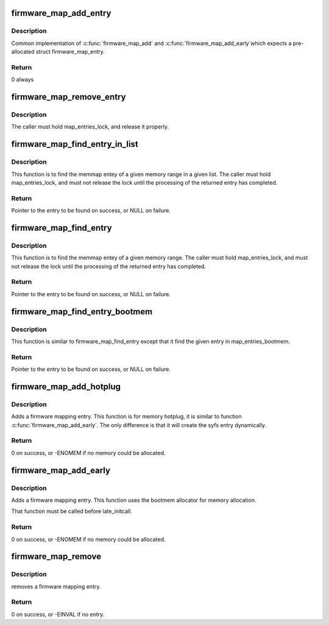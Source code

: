 .. -*- coding: utf-8; mode: rst -*-
.. src-file: drivers/firmware/memmap.c

.. _`firmware_map_add_entry`:

firmware_map_add_entry
======================

.. c:function:: int firmware_map_add_entry(u64 start, u64 end, const char *type, struct firmware_map_entry *entry)

    Does the real work to add a firmware memmap entry.

    :param u64 start:
        Start of the memory range.

    :param u64 end:
        End of the memory range (exclusive).

    :param const char \*type:
        Type of the memory range.

    :param struct firmware_map_entry \*entry:
        Pre-allocated (either \ :c:func:`kmalloc`\  or bootmem allocator), uninitialised
        entry.

.. _`firmware_map_add_entry.description`:

Description
-----------

Common implementation of \ :c:func:`firmware_map_add`\  and \ :c:func:`firmware_map_add_early`\ 
which expects a pre-allocated struct firmware_map_entry.

.. _`firmware_map_add_entry.return`:

Return
------

0 always

.. _`firmware_map_remove_entry`:

firmware_map_remove_entry
=========================

.. c:function:: void firmware_map_remove_entry(struct firmware_map_entry *entry)

    Does the real work to remove a firmware memmap entry.

    :param struct firmware_map_entry \*entry:
        removed entry.

.. _`firmware_map_remove_entry.description`:

Description
-----------

The caller must hold map_entries_lock, and release it properly.

.. _`firmware_map_find_entry_in_list`:

firmware_map_find_entry_in_list
===============================

.. c:function:: struct firmware_map_entry *firmware_map_find_entry_in_list(u64 start, u64 end, const char *type, struct list_head *list)

    Search memmap entry in a given list.

    :param u64 start:
        Start of the memory range.

    :param u64 end:
        End of the memory range (exclusive).

    :param const char \*type:
        Type of the memory range.

    :param struct list_head \*list:
        In which to find the entry.

.. _`firmware_map_find_entry_in_list.description`:

Description
-----------

This function is to find the memmap entey of a given memory range in a
given list. The caller must hold map_entries_lock, and must not release
the lock until the processing of the returned entry has completed.

.. _`firmware_map_find_entry_in_list.return`:

Return
------

Pointer to the entry to be found on success, or NULL on failure.

.. _`firmware_map_find_entry`:

firmware_map_find_entry
=======================

.. c:function:: struct firmware_map_entry *firmware_map_find_entry(u64 start, u64 end, const char *type)

    Search memmap entry in map_entries.

    :param u64 start:
        Start of the memory range.

    :param u64 end:
        End of the memory range (exclusive).

    :param const char \*type:
        Type of the memory range.

.. _`firmware_map_find_entry.description`:

Description
-----------

This function is to find the memmap entey of a given memory range.
The caller must hold map_entries_lock, and must not release the lock
until the processing of the returned entry has completed.

.. _`firmware_map_find_entry.return`:

Return
------

Pointer to the entry to be found on success, or NULL on failure.

.. _`firmware_map_find_entry_bootmem`:

firmware_map_find_entry_bootmem
===============================

.. c:function:: struct firmware_map_entry *firmware_map_find_entry_bootmem(u64 start, u64 end, const char *type)

    Search memmap entry in map_entries_bootmem.

    :param u64 start:
        Start of the memory range.

    :param u64 end:
        End of the memory range (exclusive).

    :param const char \*type:
        Type of the memory range.

.. _`firmware_map_find_entry_bootmem.description`:

Description
-----------

This function is similar to firmware_map_find_entry except that it find the
given entry in map_entries_bootmem.

.. _`firmware_map_find_entry_bootmem.return`:

Return
------

Pointer to the entry to be found on success, or NULL on failure.

.. _`firmware_map_add_hotplug`:

firmware_map_add_hotplug
========================

.. c:function:: int firmware_map_add_hotplug(u64 start, u64 end, const char *type)

    Adds a firmware mapping entry when we do memory hotplug.

    :param u64 start:
        Start of the memory range.

    :param u64 end:
        End of the memory range (exclusive)

    :param const char \*type:
        Type of the memory range.

.. _`firmware_map_add_hotplug.description`:

Description
-----------

Adds a firmware mapping entry. This function is for memory hotplug, it is
similar to function \ :c:func:`firmware_map_add_early`\ . The only difference is that
it will create the syfs entry dynamically.

.. _`firmware_map_add_hotplug.return`:

Return
------

0 on success, or -ENOMEM if no memory could be allocated.

.. _`firmware_map_add_early`:

firmware_map_add_early
======================

.. c:function:: int firmware_map_add_early(u64 start, u64 end, const char *type)

    Adds a firmware mapping entry.

    :param u64 start:
        Start of the memory range.

    :param u64 end:
        End of the memory range.

    :param const char \*type:
        Type of the memory range.

.. _`firmware_map_add_early.description`:

Description
-----------

Adds a firmware mapping entry. This function uses the bootmem allocator
for memory allocation.

That function must be called before late_initcall.

.. _`firmware_map_add_early.return`:

Return
------

0 on success, or -ENOMEM if no memory could be allocated.

.. _`firmware_map_remove`:

firmware_map_remove
===================

.. c:function:: int firmware_map_remove(u64 start, u64 end, const char *type)

    remove a firmware mapping entry

    :param u64 start:
        Start of the memory range.

    :param u64 end:
        End of the memory range.

    :param const char \*type:
        Type of the memory range.

.. _`firmware_map_remove.description`:

Description
-----------

removes a firmware mapping entry.

.. _`firmware_map_remove.return`:

Return
------

0 on success, or -EINVAL if no entry.

.. This file was automatic generated / don't edit.

